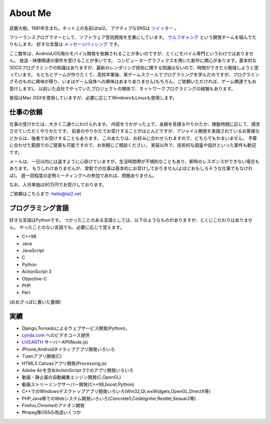 About Me
#########

武藤大樹。1981年生まれ。ネット上の名前はtai2。
アクティブなSNSは `ツイッター <https://twitter.com/__tai2__>`_ 。

フリーランスプログラマーとして、ソフトウェア受託開発を生業にしています。
`ウルフギャング <http://engineer.typemag.jp/article/nico_tuning>`_ という開発チームを組んでたりもします。
好きな言葉は `メッセージパッシング <https://gist.github.com/tai2/5509673>`_ です。

ここ数年は、Android,iOS用のモバイル開発を依頼されることが多いのですが、とくにモバイル専門というわけではありません。
放送・映像関連の案件を受けることが多いです。
コンピューターグラフィクスを用いた創作に関心があります。基本的な3DCGプログラミングの知識はありますが、最新のレンダリング技術に関する知識はないので、時間ができたら勉強しようと思っています。
もともとゲームが作りたくて、高校卒業後、某ゲームスクールでプログラミングを学んだのですが、プログラミングそのものに興味が移り、いまはゲーム自体への興味はあまりありません(もちろん、ご依頼いただければ、ゲーム関連でもお受けします)。
以前いた会社でやっていたプロジェクトの関係で、ネットワークプログラミングの経験もあります。

普段はMac OSXを使用していますが、必要に応じてWindowsもLinuxも使用します。

仕事の依頼
===========

仕事の受けかたは、大きく二通りにわけられます。
内容をうかがった上で、金額を見積るやりかたか、稼動時間に応じて、請求させていただくやりかたです。
前者のやりかたでお受けすることがほとんどですが、アジャイル開発を実践されているお客様などからは、後者でお受けすることもあります。
このあたりは、お好みに合わせられますので、どちらでもかまいません。
予算に合わせた範囲でのご提案も可能ですので、お気軽にご相談ください。
実装以外で、技術的な調査や設計といった案件も歓迎です。

メールは、一日以内には返すように心掛けていますが、生活時間帯が不規則なこともあり、即時のレスポンスができない場合もあります。
もうしわけありませんが、常駐での仕事は基本的にお受けしておりません(よほどおもしろそうな仕事でもなければ)。
週一回程度の定例ミーティングへの参加であれば、問題ありません。

なお、人月単価は80万円でお受けしております。

ご依頼はこちらまで: hello@tai2.net

プログラミング言語
==================

好きな言語はPythonです。
つかったことのある言語としては、以下のようなものがありますが、とくにこだわりはありません。
やったことのない言語でも、必要に応じて覚えます。

* C++98
* Java
* JavaScript
* C
* Python
* ActionScript 3
* Objective-C
* PHP
* Perl

(おおざっぱに書いた量順)

実績
====

* Django,Tornadoによるウェブサービス開発(Python)。
* `Lynda.com <https://www.lynda.jp/trainers/taiju-muto>`_ へのビデオコース提供
* `LiVEARTH <http://livearth.jp/>`_ サーバーAPI(Node.js)
* iPhone,Androidネイティブアプリ開発いろいろ
* Tizenアプリ開発(C)
* HTML5 Canvasアプリ開発(Processing.js)
* Adobe Airを含めActionScript 3でのアプリ開発いろいろ
* 動画・静止画の自動編集エンジン開発(C,OpenGL)
* 動画ストリーミングサーバー開発(C++98,boost,Python)
* C++でのWindowsデスクトップアプリ開発いろいろ(Win32,Qt,wxWidgets,OpenGL,DirectX等)
* PHP,Java等でのWebシステム開発いろいろ(Concrete5,CodeIgniter,Restlet,Seasar2等)
* Firefox,Chromeのアドオン開発
* ffmpeg等OSSの改造いくつか

